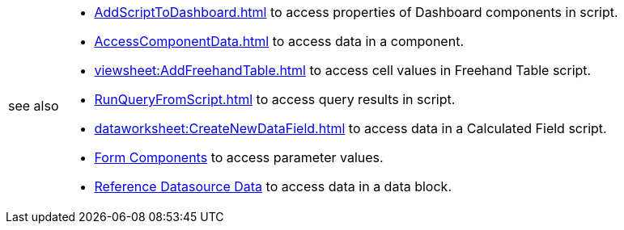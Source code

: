 
[WARNING,caption=see also]
====
[square]
* xref:AddScriptToDashboard.adoc[] to access properties of Dashboard components in script.
* xref:AccessComponentData.adoc[] to access data in a component.
* xref:viewsheet:AddFreehandTable.adoc[] to access cell values in  Freehand Table script.
* xref:RunQueryFromScript.adoc[] to access query results in script.
* xref:dataworksheet:CreateNewDataField.adoc[] to access data in a Calculated Field script.
* xref:viewsheetscript:AccessComponentData.adoc#FormComponents[Form Components] to access parameter values.
* xref:viewsheetscript:AccessDataSourceData.adoc#ReferenceDatasourceData[Reference Datasource Data] to access data in a data block.
====